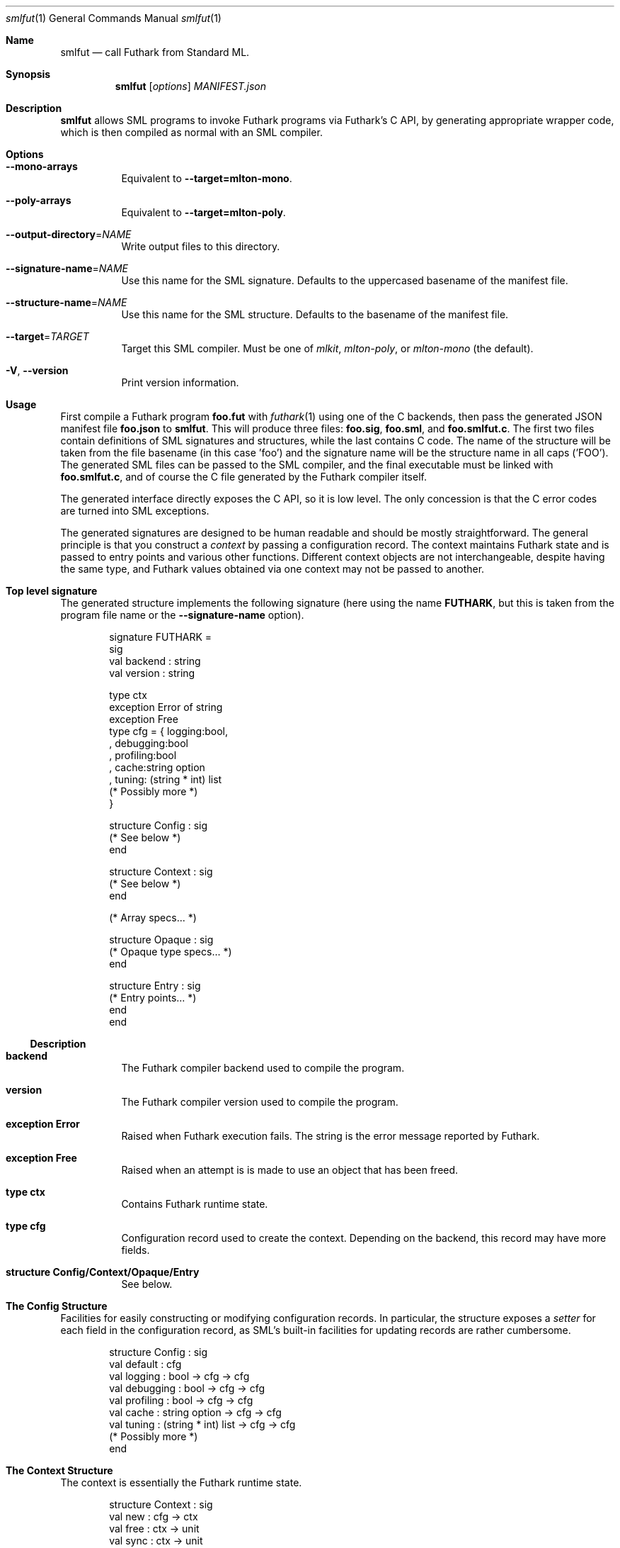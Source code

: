 .Dd 2024
.Dt smlfut 1
.Os DIKU
.Sh Name
.Nm smlfut
.Nd call Futhark from Standard ML.
.
.Sh Synopsis
.Nm
.SY smlfut
.Op Ar options
.Bk
.Ar MANIFEST.json
.Ek
.
.Sh Description
.Nm
allows SML programs to invoke Futhark programs via Futhark's C API, by
generating appropriate wrapper code, which is then compiled as normal
with an SML compiler.
.
.Sh Options
.
.Bl -tag
.
.It Fl -mono-arrays
Equivalent to
.Fl -target=mlton-mono .
.
.It Fl -poly-arrays
Equivalent to
.Fl -target=mlton-poly .
.
.It Fl -output-directory Ns = Ns Ar NAME
Write output files to this directory.
.
.It Fl -signature-name Ns = Ns Ar NAME
Use this name for the SML signature.  Defaults to the uppercased
basename of the manifest file.
.
.It Fl -structure-name Ns = Ns Ar NAME
Use this name for the SML structure.  Defaults to the basename of the
manifest file.
.
.It Fl -target Ns = Ns Ar TARGET
Target this SML compiler.  Must be one of
.Ar mlkit ,
.Ar mlton-poly ,
or
.Ar mlton-mono
(the default).
.
.It Fl V Ns , Fl -version
Print version information.
.
.El
.
.Sh Usage
.Pp
First compile a Futhark program
.Li foo.fut
with
.Xr futhark 1
using one of the C backends, then pass the generated JSON manifest
file
.Li foo.json
to
.Nm .
.
This will produce three files:
.Li foo.sig Ns ,
.Li foo.sml Ns ,
and
.Li foo.smlfut.c Ns .
.
The first two files contain definitions of SML signatures and
structures, while the last contains C code.  The name of the structure
will be taken from the file basename (in this case 'foo') and the
signature name will be the structure name in all caps ('FOO').  The
generated SML files can be passed to the SML compiler, and the final
executable must be linked with
.Li foo.smlfut.c Ns
.Ns ,
and of course the C file generated by the Futhark compiler itself.
.Pp
The generated interface directly exposes the C API, so it is low
level.  The only concession is that the C error codes are turned into
SML exceptions.
.Pp
The generated signatures are designed to be human readable and should
be mostly straightforward.  The general principle is that you construct a
.Em "context"
by passing a configuration record.  The context maintains Futhark
state and is passed to entry points and various other functions.
Different context objects are not interchangeable, despite having the
same type, and Futhark values obtained via one context may not be
passed to another.
.Pp
..
.Sh Top level signature
.
The generated structure implements the following signature (here using
the name
.Li FUTHARK ,
but this is taken from the program file name or the
.Fl -signature-name
option).
.Bd -literal -offset indent
signature FUTHARK =
sig
  val backend : string
  val version : string

  type ctx
  exception Error of string
  exception Free
  type cfg = { logging:bool,
             , debugging:bool
             , profiling:bool
             , cache:string option
             , tuning: (string * int) list
               (* Possibly more *)
             }

  structure Config : sig
    (* See below *)
  end

  structure Context : sig
    (* See below *)
  end

  (* Array specs... *)

  structure Opaque : sig
    (* Opaque type specs... *)
  end

  structure Entry : sig
    (* Entry points... *)
  end
end
.Ed
.Ss Description
.Bl -tag -width indent
.It Li backend
The Futhark compiler backend used to compile the program.
.It Li version
The Futhark compiler version used to compile the program.
.It Li exception Error
Raised when Futhark execution fails.  The string is the error message
reported by Futhark.
.It Li exception Free
Raised when an attempt is is made to use an object that has been freed.
.It Li type ctx
Contains Futhark runtime state.
.It Li type cfg
Configuration record used to create the context.  Depending on the
backend, this record may have more fields.
.It Li structure Config/Context/Opaque/Entry
See below.
.El
.
.Pp
.
.Sh The Config Structure
.
Facilities for easily constructing or modifying configuration records.
In particular, the structure exposes a
.Em setter
for each field in the configuration record, as SML's built-in
facilities for updating records are rather cumbersome.
.
.Bd -literal -offset indent
structure Config : sig
  val default : cfg
  val logging : bool -> cfg -> cfg
  val debugging : bool -> cfg -> cfg
  val profiling : bool -> cfg -> cfg
  val cache : string option -> cfg -> cfg
  val tuning : (string * int) list -> cfg -> cfg
  (* Possibly more *)
end
.Ed
.
.Sh The Context Structure
.
The context is essentially the Futhark runtime state.
.
.Bd -literal -offset indent
structure Context : sig
  val new : cfg -> ctx
  val free : ctx -> unit
  val sync : ctx -> unit
  val report : ctx -> string
  val pauseProfiling : ctx -> unit
  val unpauseProfiling : ctx -> unit
  val clearCaches : ctx -> unit
end
.Ed
.
.Ss Description
.Bl -tag -width indent
.It Li new
Create a context from a configuration.  May be quite slow - don't call
it too often.  May throw
.Li Error
if initialisation of the Futhark context fails, or if an invalid
tuning parameter is provided in the configuration.
.It Li free
Free a context.  It may not be used again.  There is no guarantee that
this frees any Futhark values (e.g. arrays) associated with the
context.  To avoid memory leaks, make sure to free all values before
freeing the context.
.It Li sync
Wait for all asynchronous operations to finish.  depending on the
Futhark backend, entry points may execute asynchronously, and errors
may not be reported until the next function call.  Use
.Li Context.sync
to ensure all errors have been detected.
.It Li report
Retrieve (and reset) current profiling information. Contains much more
interesting information if the configuration had its
.Li profiling
field set to true.
.It Li pauseProfiling
Temporarily suspend the collection of profiling information. Has no
   effect if profiling was not enabled in the configuration, or if
   profiling is already paused.
.It Li unpauseProfiling
Resume the collection of profiling information. Has no effect if
profiling was not enabled in the configuration, or if profiling is not
currently paused.
.It Li clearCaches
Release any context-internal caches and buffers that may otherwise use
computer resources. Will not invalidate any values or ongoing
computation.
.El
.
.Sh The Entry Structure
.
This structure contains an SML function for each corresponding Futhark
entry point.  They all have the type
.Bd -literal -offset indent
val foo : ctx -> args -> result
.Ed
.Pp
where
.Li args
and
.Li result
may be tuples.
.
Futhark's scalar types are mapped directly to the corresponding SML
types, e.g.
.Li f64
to
.Li Real64 .
.
Each non-primitive type is represented by an appropriate abstract
type, which presents an interface to the underlying Futhark value, as
discussed below.  While execution of an entry point can in principle
be asynchronous, this is not semantically visible.  The result(s)
returned by an entry point can be used immediately.  You only need to call
.Li Context.sync
if you wish to check for errors.
.
.Sh Array Structures
.
Depending on the target compiler, each Futhark array type is
represented by a structure implementing one of the the signatures
below.  The
.Ar mlton-poly
target uses polymorphic arrays, while all other targets use
monomorphic arrays.
.
.Bd -literal -offset indent
signature FUTHARK_MONO_ARRAY =
sig
  type array
  type ctx
  type shape
  type index
  type raw
  structure Array : MONO_ARRAY
  structure Slice : MONO_ARRAY_SLICE
  val new: ctx -> Slice.slice -> shape -> array
  val free: array -> unit
  val shape: array -> shape
  val index: array -> index -> Array.elem
  val values: array -> native.array
  val values_into: array -> Slice.slice -> unit
  val new_raw: ctx -> raw -> shape -> array
  val values_raw: array -> raw
end

signature FUTHARK_POLY_ARRAY =
sig
  type array
  type ctx
  type shape
  type index
  type elem
  type raw
  val new: ctx -> elem ArraySlice.slice -> shape -> array
  val free: array -> unit
  val shape: array -> shape
  val index: array -> index -> elem
  val values: array -> elem Array.array
  val values_into: array -> elem ArraySlice.slice -> unit
  val new_raw: ctx -> raw -> shape -> array
  val values_raw: array -> raw
end
.Ed
.Pp
The name of an array structure is similar to the naming of monomorphic
arrays in the SML basis library, e.g.,
.Li Int32Array1
for
.Li []i32
and
.Li Real32Array32
for
.Li [][]f32 .
.
.Ss Description
.
.Bl -tag -width indent
.It Li type array
The abstract array type.
.It Li type ctx
The Futhark context type.  Each array structure refines this to be identical to the
.Li type ctx
type of the top level structure.
.It Li type shape
A type for the shape of the array. This is
.Li int
for single dimensional arrays, and otherwise a tuple of integers.
.It Li type index
A type for valid indexes into the array. This is identical to
.Li shape
and is only present to make the types more readable.
.It Li index
Read a single element from the array. Raises
.Li
Subscript
on out of bounds.
.It Li new
Construct a Futhark array from an SML array slice.  Raises
.Li Size
if the length of the array slice is not equal to the product of the
provided shape.
.It Li raw
The type of the raw underlying pointer corresponding to the array memory.
.It Li free
Frees the array. Do not use it again. If you do not manually call this
function when you are done with the array, then you leak memory.
.It Li values
Synchronously copy the Futhark array into a freshly constructed SML array.
.It Li values_into
Synchronously copy the Futhark array into an existing SML array slice.  Raises
.Li Size
if the length of the slice is not equal to the product of the array
shape.
.It Li new_raw
Construct an array from a raw pointer, without copying. Futhark does
not take ownership of this memory, and it must not be freed until
Futhark no longer uses it.
.It Li values_raw
Retrieve a pointer to the raw data underlying this array.
.El
.
.Sh Opaque types
.
Each non-record opaque type is represented by a structure implementing
the signature below.
.Bd -literal -offset indent
signature FUTHARK_OPAQUE =
sig
  type t
  type ctx
  val free    : t -> unit
  val store   : t -> Word8Array.array
  val restore : ctx -> Word8ArraySlice.slice -> t
end
.Ed
.Ss Description
.
.Bl -tag -width indent
.It Li free
Frees the object. Do not use it again. If you do not manually call this
function when you are done with the object, then memory will be leaked.
.It Li store
Serialise the value to a byte array.
.It Li restore
Restore a value from its serialised representation. Note that you
should not pass untrusted data to this function, as this can result in
memory corruption.
.El
.
.Pp
The serialisation format is stable across compiler backends and
recompilation, but not necessarily across different compiler versions,
although in practice compatibility is broken very rarely.
.
.Sh Record types
.
Each record type is represented by a structure implementing the
signature below.
.Bd -literal -offset indent
signature FUTHARK_RECORD =
sig
  include FUTHARK_OPAQUE
  type record
  val values : t -> record
  val new : ctx -> record -> t
end
.Ed
.Pp
Any struct that implements this signature will refine the
.Li record
type such that the Futhark value can be constructed from an
appropriate SML record. As a special case, a Futhark tuple (0-indexed)
is associated with a properly 1-indexed SML tuple.
.
Note that if you convert a Futhark record into an SML record with
.Li values ,
you must still also free the original Futhark record at some point.
.
.Sh Sum types
.
Each sum type is represented by a structure implementing the signature
below.
.Bd -literal -offset indent
signature FUTHARK_SUM =
sig
  include FUTHARK_OPAQUE
  type sum
  val values: t -> sum
  val new: ctx -> sum -> t
end
.Ed
.Pp
Any struct that implements this signature will define the type
.Li sum
to be an SML mirror of the Futhark-level sum type.
.
Note that if you convert a Futhark sum type value into an SML value
with
.Li values ,
you must still also free the original Futhark object at some point.
.
.Sh Arrays of records
.
Each array of records is represented by a structure implementing the
signature below.
.Bd -literal -offset indent
signature FUTHARK_RECORD_ARRAY =
sig
  include FUTHARK_OPAQUE
  type shape
  type index
  type elem
  type fields
  val shape: t -> shape
  val index: t -> index -> elem
  val zip : fields -> t
end
.Ed
.Pp
The
.Li shape ,
.Li index ,
and
.Li elem
types are similar to the corresponding types in the
.Li FUTHARK_ARRAY
signature. The
.Li fields
type will be refined to a tuple of Futhark array types, which can be zipped together (using
.Li zip )
to produce an array of records. Raises
.Li Size
if the arrays do not have matching
shapes (up to the rank of the record array type).
.
.Sh Entry points
.
Each Futhark entry point becomes a function with two parameters: the
context object, and a tuple with one element per parameter of the
original Futhark function.
.
.Sh Linking Futhark with MLton
.
The Futhark compiler produces C code, which must be passed to
.Xr mlton 1
in order to produce an executable.  This can be done simply by passing
the .c file to
.Xr mlton 1
on the command line, along with the .sml and/or .mlb file.  However,
if you want to use a GPU backend, you must also pass the appropriate
linker flags, e.g.
.Bd -literal -offset indent
mlton foo.mlb foo.c foo.smlfut.c -link-opt '-lcuda -lnvrtc -lcudart'
.Ed
.Pp
for CUDA.  Note that
.Li foo.c
is the file produced by
.Xr futhark 1 ,
while
.Li foo.smlfut.c
is the file generated by
.Nm .
See the Futhark documentation for the appropriate linker flags needed
for a given backend.
.Sh Linking Futhark with MLKit
.
The same general concerns apply with MLKit as with MLton. To link with
MLKit, you must compile the C file generated by the Futhark compiler,
.Li foo.c ,
and the C file produced by
.Nm
.Li foo.smlfut.c ,
to object files
.Li foo.o
and
.Li foo.smlfut.o ,
and then combine them to a single archive file with
.Bd -literal -offset indent
ar r libfoo.a test.o test.smlfut.o
.Ed
.Pp
The
.Li libfoo.a
file can then be supplied to MLKit by passing
.Bd -literal -offset indent
-libs m,c,dl,test
.Ed
.Pp
on the command line (along with other relevant linker flags).
.
.Sh Bugs
The generated code currently supports only MLton, MPL, and MLKit.
.Pp
The generated code directly exposes the manual memory management
required by Futhark's C interface.  If you neglect to free the values
built using constructor functions or entry points, you will leak
memory.  Freeing the context before freeing all associated values will
also leak memory.
.Pp
Be careful not to mix values associated with different contexts.  They
have the same type, so this is an easy mistake to make.
.
.Sh License
.Nm
itself is released under the GPLv3 or later.  The code
.Em generated
by
.Nm
may be used for any purpose, without restrictions or requirements,
without any need for attribution.
